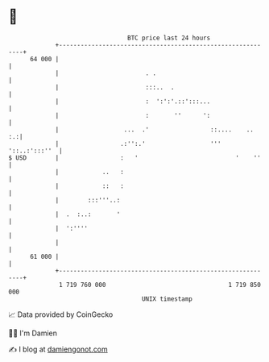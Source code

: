 * 👋

#+begin_example
                                    BTC price last 24 hours                    
                +------------------------------------------------------------+ 
         64 000 |                                                            | 
                |                        . .                                 | 
                |                        :::..  .                            | 
                |                        :  ':':'.::':::...                  | 
                |                        :       ''      ':                  | 
                |                  ...  .'                 ::....    ..   :.:| 
                |                 .:'':.'                  ''' '::..:':::''  | 
   $ USD        |                 :   '                           '    ''    | 
                |            ..   :                                          | 
                |            ::   :                                          | 
                |        :::'''..:                                           | 
                |  .  :..:       '                                           | 
                |  ':''''                                                    | 
                |                                                            | 
         61 000 |                                                            | 
                +------------------------------------------------------------+ 
                 1 719 760 000                                  1 719 850 000  
                                        UNIX timestamp                         
#+end_example
📈 Data provided by CoinGecko

🧑‍💻 I'm Damien

✍️ I blog at [[https://www.damiengonot.com][damiengonot.com]]
